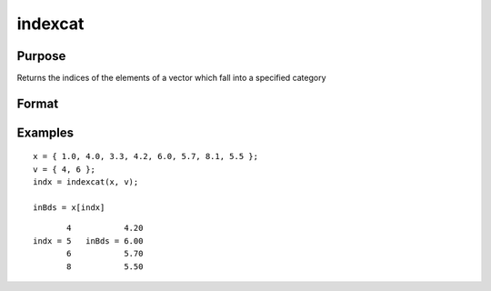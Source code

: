 
indexcat
==============================================

Purpose
----------------

Returns the indices of the elements of a vector which fall into a specified category

Format
----------------
.. function:: y = indexcat(x, v)

    :param x: data
    :type x: Nx1 vector

    :param v: If scalar, the function returns the indices of all elements of *x* equal to *v*.
        If 2x1, then the function returns the indices of all elements of *x* that fall into the range:

        .. math:: v[1] < x <= v[2]

        If *v* is scalar, it can contain a single missing to specify the missing value as the category.

    :type v: scalar or 2x1 vector

    :return y: Indices of the
        elements of *x* which fall into the category defined
        by *v*. It will contain error code 13 if there are
        no elements in this category.

    :rtype y: Lx1 vector

Examples
----------------

::

    x = { 1.0, 4.0, 3.3, 4.2, 6.0, 5.7, 8.1, 5.5 };
    v = { 4, 6 };
    indx = indexcat(x, v);

    inBds = x[indx]

::

           4           4.20
    indx = 5   inBds = 6.00
           6           5.70
           8           5.50

.. seealso:: Functions :func:`contains`, :func:`ismember`, :func:`rowcontains`
